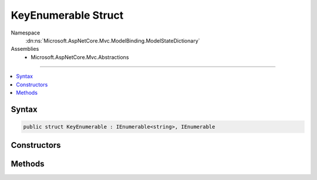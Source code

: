 

KeyEnumerable Struct
====================





Namespace
    :dn:ns:`Microsoft.AspNetCore.Mvc.ModelBinding.ModelStateDictionary`
Assemblies
    * Microsoft.AspNetCore.Mvc.Abstractions

----

.. contents::
   :local:









Syntax
------

.. code-block:: csharp

    public struct KeyEnumerable : IEnumerable<string>, IEnumerable








.. dn:structure:: Microsoft.AspNetCore.Mvc.ModelBinding.ModelStateDictionary.KeyEnumerable
    :hidden:

.. dn:structure:: Microsoft.AspNetCore.Mvc.ModelBinding.ModelStateDictionary.KeyEnumerable

Constructors
------------

.. dn:structure:: Microsoft.AspNetCore.Mvc.ModelBinding.ModelStateDictionary.KeyEnumerable
    :noindex:
    :hidden:

    
    .. dn:constructor:: Microsoft.AspNetCore.Mvc.ModelBinding.ModelStateDictionary.KeyEnumerable.KeyEnumerable(Microsoft.AspNetCore.Mvc.ModelBinding.ModelStateDictionary)
    
        
    
        
        :type dictionary: Microsoft.AspNetCore.Mvc.ModelBinding.ModelStateDictionary
    
        
        .. code-block:: csharp
    
            public KeyEnumerable(ModelStateDictionary dictionary)
    

Methods
-------

.. dn:structure:: Microsoft.AspNetCore.Mvc.ModelBinding.ModelStateDictionary.KeyEnumerable
    :noindex:
    :hidden:

    
    .. dn:method:: Microsoft.AspNetCore.Mvc.ModelBinding.ModelStateDictionary.KeyEnumerable.GetEnumerator()
    
        
        :rtype: Microsoft.AspNetCore.Mvc.ModelBinding.ModelStateDictionary.KeyEnumerator
    
        
        .. code-block:: csharp
    
            public ModelStateDictionary.KeyEnumerator GetEnumerator()
    
    .. dn:method:: Microsoft.AspNetCore.Mvc.ModelBinding.ModelStateDictionary.KeyEnumerable.System.Collections.Generic.IEnumerable<System.String>.GetEnumerator()
    
        
        :rtype: System.Collections.Generic.IEnumerator<System.Collections.Generic.IEnumerator`1>{System.String<System.String>}
    
        
        .. code-block:: csharp
    
            IEnumerator<string> IEnumerable<string>.GetEnumerator()
    
    .. dn:method:: Microsoft.AspNetCore.Mvc.ModelBinding.ModelStateDictionary.KeyEnumerable.System.Collections.IEnumerable.GetEnumerator()
    
        
        :rtype: System.Collections.IEnumerator
    
        
        .. code-block:: csharp
    
            IEnumerator IEnumerable.GetEnumerator()
    

